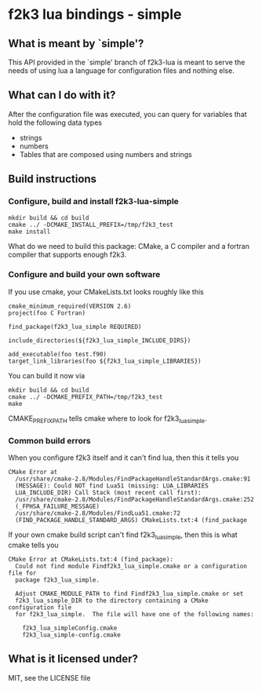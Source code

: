 * f2k3 lua bindings - simple

** What is meant by `simple'?
This API provided in the `simple' branch of f2k3-lua is meant to serve
the needs of using lua a language for configuration files and nothing
else.

** What can I do with it?
After the configuration file was executed, you can query for
variables that hold the following data types
 - strings
 - numbers
 - Tables that are composed using numbers and strings
  
** Build instructions
*** Configure, build and install f2k3-lua-simple
: mkdir build && cd build
: cmake ../ -DCMAKE_INSTALL_PREFIX=/tmp/f2k3_test
: make install
What do we need to build this package:
CMake, a C compiler and a fortran compiler that supports enough f2k3.

*** Configure and build your own software
If you use cmake, your CMakeLists.txt looks roughly like this
: cmake_minimum_required(VERSION 2.6)
: project(foo C Fortran)
: 
: find_package(f2k3_lua_simple REQUIRED)
: 
: include_directories(${f2k3_lua_simple_INCLUDE_DIRS})
: 
: add_executable(foo test.f90)
: target_link_libraries(foo ${f2k3_lua_simple_LIBRARIES})
You can build it now via
: mkdir build && cd build
: cmake ../ -DCMAKE_PREFIX_PATH=/tmp/f2k3_test
: make
CMAKE_PREFIX_PATH tells cmake where to look for f2k3_lua_simple.

*** Common build errors
When you configure f2k3 itself and it can't find lua, then this it
tells you
: CMake Error at
:   /usr/share/cmake-2.8/Modules/FindPackageHandleStandardArgs.cmake:91
:   (MESSAGE): Could NOT find Lua51 (missing: LUA_LIBRARIES
:   LUA_INCLUDE_DIR) Call Stack (most recent call first):
:   /usr/share/cmake-2.8/Modules/FindPackageHandleStandardArgs.cmake:252
:   (_FPHSA_FAILURE_MESSAGE)
:   /usr/share/cmake-2.8/Modules/FindLua51.cmake:72
:   (FIND_PACKAGE_HANDLE_STANDARD_ARGS) CMakeLists.txt:4 (find_package

If your own cmake build script can't find f2k3_lua_simple, then this
is what cmake tells you
: CMake Error at CMakeLists.txt:4 (find_package):
:   Could not find module Findf2k3_lua_simple.cmake or a configuration file for
:   package f2k3_lua_simple.
: 
:   Adjust CMAKE_MODULE_PATH to find Findf2k3_lua_simple.cmake or set
:   f2k3_lua_simple_DIR to the directory containing a CMake configuration file
:   for f2k3_lua_simple.  The file will have one of the following names:
: 
:     f2k3_lua_simpleConfig.cmake
:     f2k3_lua_simple-config.cmake

** What is it licensed under?
MIT, see the LICENSE file
